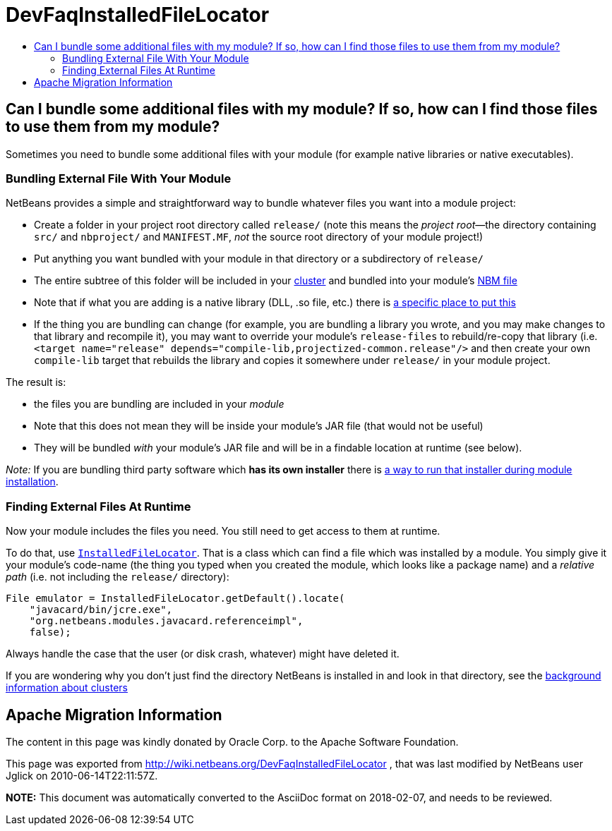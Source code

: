 // 
//     Licensed to the Apache Software Foundation (ASF) under one
//     or more contributor license agreements.  See the NOTICE file
//     distributed with this work for additional information
//     regarding copyright ownership.  The ASF licenses this file
//     to you under the Apache License, Version 2.0 (the
//     "License"); you may not use this file except in compliance
//     with the License.  You may obtain a copy of the License at
// 
//       http://www.apache.org/licenses/LICENSE-2.0
// 
//     Unless required by applicable law or agreed to in writing,
//     software distributed under the License is distributed on an
//     "AS IS" BASIS, WITHOUT WARRANTIES OR CONDITIONS OF ANY
//     KIND, either express or implied.  See the License for the
//     specific language governing permissions and limitations
//     under the License.
//

= DevFaqInstalledFileLocator
:jbake-type: wiki
:jbake-tags: wiki, devfaq, needsreview
:jbake-status: published
:keywords: Apache NetBeans wiki DevFaqInstalledFileLocator
:description: Apache NetBeans wiki DevFaqInstalledFileLocator
:toc: left
:toc-title:
:syntax: true

== Can I bundle some additional files with my module? If so, how can I find those files to use them from my module?

Sometimes you need to bundle some additional files with your module (for example native libraries or native executables).  

=== Bundling External File With Your Module

NetBeans provides a simple and straightforward way to bundle whatever files you want into a module project:

* Create a folder in your project root directory called `release/` (note this means the _project root_&mdash;the directory containing `src/` and `nbproject/` and `MANIFEST.MF`, _not_ the source root directory of your module project!)
* Put anything you want bundled with your module in that directory or a subdirectory of `release/`
* The entire subtree of this folder will be included in your link:DevFaqWhatIsACluster.asciidoc[cluster] and bundled into your module's link:DevFaqWhatIsNbm.asciidoc[NBM file]
* Note that if what you are adding is a native library (DLL, .so file, etc.) there is link:DevFaqNativeLibraries.asciidoc[a specific place to put this]
* If the thing you are bundling can change (for example, you are bundling a library you wrote, and you may make changes to that library and recompile it), you may want to override your module's `release-files` to rebuild/re-copy that library (i.e. `<target name="release" depends="compile-lib,projectized-common.release"/>` and then create your own `compile-lib` target that rebuilds the library and copies it somewhere under `release/` in your module project.

The result is: 

* the files you are bundling are included in your _module_  
* Note that this does not mean they will be inside your module's JAR file (that would not be useful)
* They will be bundled _with_ your module's JAR file and will be in a findable location at runtime (see below).

_Note:_ If you are bundling third party software which *has its own installer* there is link:DevFaqUseNativeInstaller.asciidoc[a way to run that installer during module installation].

=== Finding External Files At Runtime

Now your module includes the files you need.  You still need to get access to them at runtime.

To do that, use `link:http://bits.netbeans.org/dev/javadoc/org-openide-modules/org/openide/modules/InstalledFileLocator.html[InstalledFileLocator]`.  That is a class which can find a file which was installed by a module.  You simply give it your module's code-name (the thing you typed when you created the module, which looks like a package name) and a _relative path_ (i.e. not including the `release/` directory):

[source,java]
----

File emulator = InstalledFileLocator.getDefault().locate(
    "javacard/bin/jcre.exe",
    "org.netbeans.modules.javacard.referenceimpl",
    false);
----

Always handle the case that the user (or disk crash, whatever) might have deleted it.

If you are wondering why you don't just find the directory NetBeans is installed in and look in that directory, see the link:DevFaqWhatIsACluster#Why_Have_Clusters.3F.asciidoc[background information about clusters]

== Apache Migration Information

The content in this page was kindly donated by Oracle Corp. to the
Apache Software Foundation.

This page was exported from link:http://wiki.netbeans.org/DevFaqInstalledFileLocator[http://wiki.netbeans.org/DevFaqInstalledFileLocator] , 
that was last modified by NetBeans user Jglick 
on 2010-06-14T22:11:57Z.


*NOTE:* This document was automatically converted to the AsciiDoc format on 2018-02-07, and needs to be reviewed.
